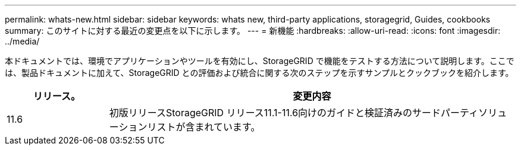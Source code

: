 ---
permalink: whats-new.html 
sidebar: sidebar 
keywords: whats new, third-party applications, storagegrid, Guides, cookbooks 
summary: このサイトに対する最近の変更点を以下に示します。 
---
= 新機能
:hardbreaks:
:allow-uri-read: 
:icons: font
:imagesdir: ../media/


[role="lead"]
本ドキュメントでは、環境でアプリケーションやツールを有効にし、StorageGRID で機能をテストする方法について説明します。ここでは、製品ドキュメントに加えて、StorageGRID との評価および統合に関する次のステップを示すサンプルとクックブックを紹介します。

[cols="1a,4a"]
|===
| リリース。 | 変更内容 


 a| 
11.6
 a| 
初版リリースStorageGRID リリース11.1-11.6向けのガイドと検証済みのサードパーティソリューションリストが含まれています。

|===